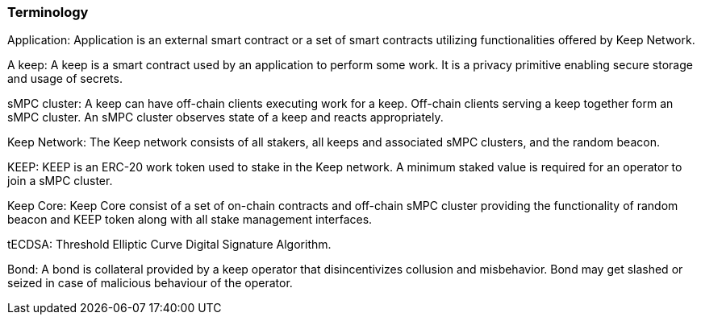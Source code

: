 === Terminology

Application: Application is an external smart contract or a set of smart contracts utilizing functionalities offered by Keep Network. 

A keep: A keep is a smart contract used by an application to perform some work. It is a privacy primitive enabling secure storage and usage of secrets. 

sMPC cluster: A keep can have off-chain clients executing work for a keep. Off-chain clients serving a keep together form an sMPC cluster. An sMPC cluster observes state of a keep and reacts appropriately. 

Keep Network: The Keep network consists of all stakers, all keeps and associated sMPC clusters, and the random beacon.

KEEP: KEEP is an ERC-20 work token used to stake in the Keep network. A minimum staked value is required for an operator to join a sMPC cluster.

Keep Core: Keep Core consist of a set of on-chain contracts and off-chain sMPC cluster providing the functionality of random beacon and KEEP token along with all stake management interfaces.

tECDSA: Threshold Elliptic Curve Digital Signature Algorithm. 

Bond: A bond is collateral provided by a keep operator that disincentivizes collusion and misbehavior. Bond may get slashed or seized in case of malicious behaviour of the operator.
